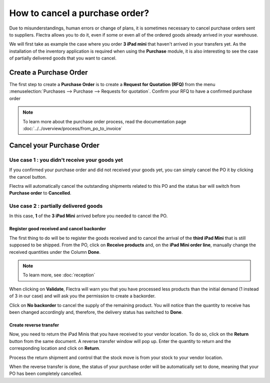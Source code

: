 ================================
How to cancel a purchase order?
================================

Due to misunderstandings, human errors or change of plans, it is
sometimes necessary to cancel purchase orders sent to suppliers. Flectra
allows you to do it, even if some or even all of the ordered goods
already arrived in your warehouse.

We will first take as example the case where you order **3 iPad mini** that
haven't arrived in your transfers yet. As the installation of the
inventory application is required when using the **Purchase** module, it is
also interesting to see the case of partially delivered goods that you
want to cancel.

Create a Purchase Order
=======================

The first step to create a **Purchase Order** is to create a **Request for
Quotation (RFQ)** from the menu 
:menuselection:`Purchases --> Purchase --> Requests for quotation`. 
Confirm your RFQ to have a confirmed purchase order

.. note:: 
    To learn more about the purchase order process, 
    read the documentation page 
    :doc:`../../overview/process/from_po_to_invoice`

Cancel your Purchase Order
==========================

Use case 1 : you didn't receive your goods yet
----------------------------------------------

If you confirmed your purchase order and did not received your goods
yet, you can simply cancel the PO it by clicking the cancel button.

.. image:: media/cancel05.png
    :align: center

Flectra will automatically cancel the outstanding shipments related to this
PO and the status bar will switch from **Purchase order** to **Cancelled**.

.. image:: media/cancel03.png
    :align: center

Use case 2 : partially delivered goods
--------------------------------------

In this case, **1** of the **3 iPad Mini** arrived before you needed to cancel
the PO.

Register good received and cancel backorder
~~~~~~~~~~~~~~~~~~~~~~~~~~~~~~~~~~~~~~~~~~~

The first thing to do will be to register the goods received and to
cancel the arrival of the **third iPad Mini** that is still supposed to be
shipped. From the PO, click on **Receive products** and, on the **iPad Mini
order line**, manually change the received quantities under the Column
**Done**.

.. image:: media/cancel02.png
    :align: center

.. note::
    To learn more, see :doc:`reception`

When clicking on **Validate**, Flectra will warn you that you have processed
less products than the initial demand (1 instead of 3 in our case) and
will ask you the permission to create a backorder.

.. image:: media/cancel07.png
    :align: center

Click on **No backorder** to cancel the supply of the remaining product.
You will notice than the quantity to receive has been changed
accordingly and, therefore, the delivery status has switched to **Done**.

.. image:: media/cancel04.png
    :align: center

Create reverse transfer
~~~~~~~~~~~~~~~~~~~~~~~

Now, you need to return the iPad Minis that you have received to your
vendor location. To do so, click on the **Return** button from the same
document. A reverse transfer window will pop up. Enter the quantity to
return and the corresponding location and click on **Return**.

.. image:: media/cancel06.png
    :align: center

Process the return shipment and control that the stock move is from your
stock to your vendor location.

.. image:: media/cancel01.png
    :align: center

When the reverse transfer is done, the status of your purchase order
will be automatically set to done, meaning that your PO has been
completely cancelled.

.. seealso::
    * :doc:`bills`
    * :doc:`reception`